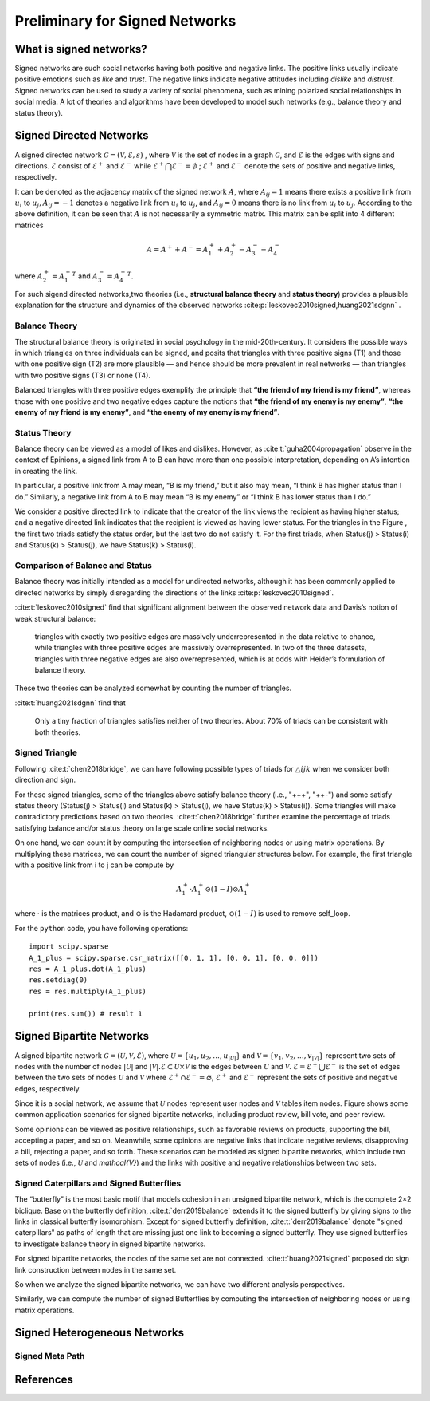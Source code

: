 Preliminary for Signed Networks
===============================

What is signed networks?
------------------------

Signed networks are such social networks having both 
positive and negative links.
The positive links usually indicate positive emotions such as *like* and *trust*.
The negative links indicate negative attitudes including *dislike* and *distrust*.
Signed networks can be used to study a variety of social phenomena, such as mining polarized social relationships in social media.
A lot of theories and algorithms have been developed to model such networks (e.g., balance theory and status theory).



Signed Directed Networks
-------------------------

A signed directed network :math:`\mathcal{G}=(\mathcal{V}, \mathcal{E}, s)` , where :math:`\mathcal{V}` is the set of nodes in a graph :math:`\mathcal{G}`, and :math:`\mathcal{E}` is the edges with signs and directions.
:math:`\mathcal{E}` consist of :math:`\mathcal{E}^{+}` and :math:`\mathcal{E}^{-}` while :math:`\mathcal{E}^{+} \bigcap \mathcal{E}^{-}=\emptyset` ; :math:`\mathcal{E}^{+}` and :math:`\mathcal{E}^{-}` denote the sets of positive and negative links, respectively. 

It can be denoted as the adjacency matrix of the signed network :math:`A`, where :math:`A_{i j}=1` means there exists a positive link from :math:`u_{i}` to :math:`u_{j}, A_{i j}=-1` denotes a negative link from :math:`u_{i}` to :math:`u_{j}`, and :math:`A_{i j}=0` means there is no link from :math:`u_{i}` to :math:`u_{j}`. 
According to the above definition, it can be seen that :math:`A` is not necessarily a symmetric matrix.
This matrix can be split into 4 different matrices 

.. math::

    A = A^{+} + A^{-} = A_1^{+} + A_2^{+} - A_3^{-} - A_4^{-}

where :math:`A_2^+ = {A_1^+}^T` and :math:`A_3^- = {A_4^-}^T`.

For such sigend directed networks,two  theories (i.e., **structural balance theory** and **status theory**) provides a plausible explanation for the structure and dynamics of the observed networks :cite:p:`leskovec2010signed,huang2021sdgnn` .


Balance Theory
***********************

.. image:: imgs/2021-12-05-20-47-00.png
    :align: center
    :width: 70%

The structural balance theory is originated in social psychology in the mid-20th-century. It considers the possible ways in which triangles on three individuals can be signed, and posits that triangles with three positive signs (T1) and those with one positive sign (T2) are more plausible — and hence should be more prevalent in real networks — than triangles with two positive signs (T3) or none (T4). 

Balanced triangles with three positive edges exemplify the principle that **“the friend of my friend is my friend”**, whereas those with one positive and two negative edges capture the notions that **“the friend of my enemy is my enemy”**, **“the enemy of my friend is my enemy”**, and **“the enemy of my enemy is my friend”**. 


Status Theory
***********************
.. image:: imgs/2021-12-05-20-44-59.png
    :align: center
    :width: 70%


Balance theory can be viewed as a model of likes and dislikes. 
However, as :cite:t:`guha2004propagation` observe in the context of Epinions, a signed link from A to B can have more than one possible interpretation, depending on A’s intention in creating the link. 

In particular, a positive link from A may mean, “B is my friend,” but it also may mean, “I think B has higher status than I do.” 
Similarly, a negative link from A to B may mean “B is my enemy” or “I think B has lower status than I do.”

We consider a positive directed link to indicate that the creator of the link views the recipient as having higher status; and a negative directed link indicates that the recipient is viewed as having lower status. 
For the triangles in the Figure , the first two triads satisfy the status order, but the last two do not satisfy it. For the first triads, when Status(j) > Status(i) and Status(k) > Status(j), we have Status(k) > Status(i).


Comparison of Balance and Status
********************
Balance theory was initially intended as a model for undirected networks, although it has been commonly applied to directed networks by simply disregarding the directions of the links :cite:p:`leskovec2010signed`. 

:cite:t:`leskovec2010signed` find that significant alignment between the observed network data and Davis’s notion of weak structural balance: 
    
    triangles with exactly two positive edges are massively underrepresented in the data relative to chance, while triangles with three positive edges are massively overrepresented.
    In two of the three datasets, triangles with three negative edges are also overrepresented, which is at odds with Heider’s formulation of balance theory. 

These two theories can be  analyzed somewhat by counting the number of triangles.

:cite:t:`huang2021sdgnn` find that

    Only a tiny fraction of triangles satisfies neither of two theories. About 70% of triads can be consistent with both theories. 


Signed Triangle
***********************

Following :cite:t:`chen2018bridge`, we can have following possible types of triads for :math:`\triangle{ijk}` when  we consider both direction and sign.

.. plot:: plots/triangle.py
   :align: center

For these signed triangles, some of the triangles above satisfy balance theory (i.e., "+++", "++-") and some satisfy status theory (Status(j) > Status(i) and Status(k) > Status(j), we have Status(k) > Status(i)).
Some triangles will make contradictory predictions based on two theories. 
:cite:t:`chen2018bridge` further examine the percentage of triads satisfying balance and/or status theory on large scale online social networks.

On one hand, we can count it by computing the intersection of neighboring nodes or using
matrix operations.
By multiplying these matrices, we can count the number of signed triangular structures below.
For example, the first triangle with a positive link from i to j can be compute by

.. math::

    {A_1^+} \cdot {A_1^+} \odot (1 - I)\odot {A_1^+} 

where :math:`\cdot` is the matrices product, and :math:`\odot` is the Hadamard product, :math:`\odot (1 - I)` is used to remove self_loop.


For the ``python`` code, you have following operations:

::

    import scipy.sparse
    A_1_plus = scipy.sparse.csr_matrix([[0, 1, 1], [0, 0, 1], [0, 0, 0]])
    res = A_1_plus.dot(A_1_plus)
    res.setdiag(0)
    res = res.multiply(A_1_plus) 
 
    print(res.sum()) # result 1



Signed Bipartite Networks
-------------------------

A signed bipartite network :math:`\mathcal{G}=(\mathcal{U}, \mathcal{V}, \mathcal{E})`, where :math:`\mathcal{U}=\left\{u_{1}, u_{2}, \ldots, u_{|\mathcal{U}|}\right\}` and :math:`\mathcal{V}=\left\{v_{1}, v_{2}, \ldots, v_{|\mathcal{V}|}\right\}` represent two sets of nodes with the number of nodes :math:`|\mathcal{U}|` and :math:`|\mathcal{V}| . \mathcal{E} \subset \mathcal{U} \times \mathcal{V}` is the edges between :math:`\mathcal{U}` and :math:`\mathcal{V}`. :math:`\mathcal{E}=\mathcal{E}^{+} \bigcup \mathcal{E}^{-}` is the set of edges between the two sets of nodes :math:`\mathcal{U}` and :math:`\mathcal{V}` where :math:`\mathcal{E}^{+} \cap \mathcal{E}^{-}=\varnothing`, :math:`\mathcal{E}^{+}` and :math:`\mathcal{E}^{-}` represent the sets of positive and negative edges, respectively.

Since it is a social network, we assume that :math:`\mathcal{U}` nodes represent user nodes and :math:`\mathcal{V}` tables item nodes.
Figure shows some common application scenarios for signed bipartite networks, including product review, bill vote, and peer review.

.. image:: imgs/2021-12-05-21-54-51.png
    :align: center
    :width: 70%

Some opinions can be viewed as positive relationships, such as favorable reviews on products, supporting the bill, accepting a paper, and so on. Meanwhile, some opinions are negative links that indicate negative reviews, disapproving a bill, rejecting a paper, and so forth. These scenarios can be modeled as signed bipartite networks, which include two sets of nodes (i.e., :math:`\mathcal{U}` and `\mathcal{V}`) and the links with positive and negative relationships between two sets.





Signed Caterpillars and Signed Butterflies
*********************************************


The “butterfly” is the most basic motif that models cohesion in an unsigned bipartite network, which is the complete 2×2 biclique. 
Base on the butterfly definition, :cite:t:`derr2019balance` extends it to the signed butterfly by giving signs to the links in classical butterfly isomorphism. 
Except for signed butterfly definition, :cite:t:`derr2019balance` denote "signed caterpillars" as paths of length that are missing just one link to becoming a signed butterfly. They use signed butterflies to investigate balance theory in signed bipartite networks.

For signed bipartite networks, the nodes of the same set are not connected.
:cite:t:`huang2021signed` proposed do sign link construction between nodes in the same set. 

So when we analyze the signed bipartite networks, we can have two different analysis perspectives.

.. image:: imgs/2021-12-05-21-59-32.png
    :align: center
    :width: 100%

Similarly, we can compute the number of signed Butterflies by computing the intersection of neighboring nodes or using matrix operations.


Signed Heterogeneous Networks
-----------------------------------

Signed Meta Path
*********************************************




References
-------------------------

.. bibliography::
